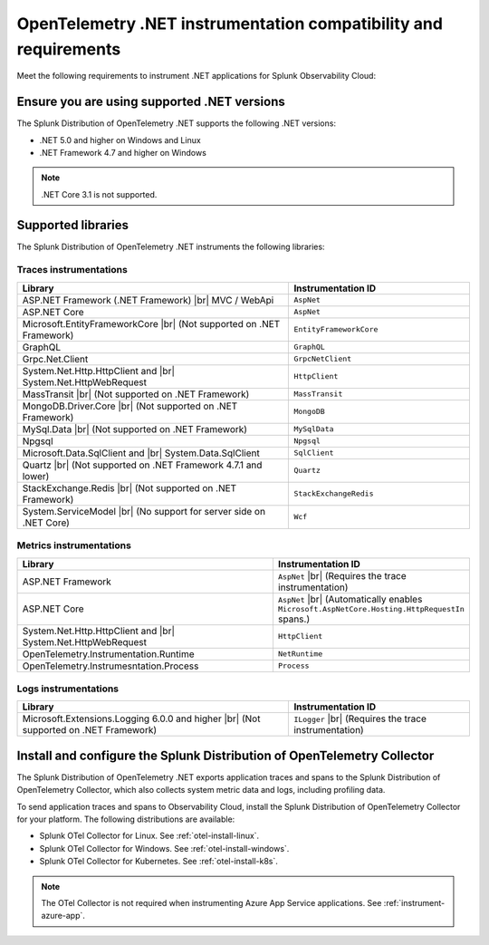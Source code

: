 .. _dotnet-otel-requirements:

******************************************************************
OpenTelemetry .NET instrumentation compatibility and requirements
******************************************************************

.. meta::
    :description: This is what you need to instrument .NET applications for Splunk Observability Cloud.

Meet the following requirements to instrument .NET applications for Splunk Observability Cloud:

.. _dotnet-otel-versions:

Ensure you are using supported .NET versions
==============================================================

The Splunk Distribution of OpenTelemetry .NET supports the following .NET versions:

- .NET 5.0 and higher on Windows and Linux
- .NET Framework 4.7 and higher on Windows

.. note:: .NET Core 3.1 is not supported.

.. _supported-dotnet-otel-libraries:

Supported libraries
=================================================

The Splunk Distribution of OpenTelemetry .NET instruments the following libraries:

Traces instrumentations
---------------------------------

.. list-table:: 
   :widths: 60 40
   :width: 100%
   :header-rows: 1

   * - Library
     - Instrumentation ID
   * - ASP.NET Framework (.NET Framework) |br| MVC / WebApi
     - ``AspNet``
   * - ASP.NET Core
     - ``AspNet``
   * - Microsoft.EntityFrameworkCore  |br| (Not supported on .NET Framework)
     - ``EntityFrameworkCore``
   * - GraphQL
     - ``GraphQL``
   * - Grpc.Net.Client
     - ``GrpcNetClient``
   * - System.Net.Http.HttpClient and |br| System.Net.HttpWebRequest
     - ``HttpClient``
   * - MassTransit |br| (Not supported on .NET Framework)
     - ``MassTransit``
   * - MongoDB.Driver.Core |br| (Not supported on .NET Framework)
     - ``MongoDB``
   * - MySql.Data |br| (Not supported on .NET Framework)
     - ``MySqlData``
   * - Npgsql
     - ``Npgsql``
   * - Microsoft.Data.SqlClient and |br| System.Data.SqlClient
     - ``SqlClient``
   * - Quartz |br| (Not supported on .NET Framework 4.7.1 and lower)
     - ``Quartz``
   * - StackExchange.Redis |br| (Not supported on .NET Framework)
     - ``StackExchangeRedis``
   * - System.ServiceModel |br| (No support for server side on .NET Core)
     - ``Wcf``


Metrics instrumentations
---------------------------------

.. list-table:: 
   :widths: 60 40
   :width: 100%
   :header-rows: 1

   * - Library
     - Instrumentation ID
   * - ASP.NET Framework
     - ``AspNet`` |br| (Requires the trace instrumentation)
   * - ASP.NET Core
     - ``AspNet`` |br| (Automatically enables ``Microsoft.AspNetCore.Hosting.HttpRequestIn`` spans.)
   * - System.Net.Http.HttpClient and |br| System.Net.HttpWebRequest
     - ``HttpClient``
   * - OpenTelemetry.Instrumentation.Runtime
     - ``NetRuntime``
   * - OpenTelemetry.Instrumesntation.Process
     - ``Process``

Logs instrumentations
---------------------------------

.. list-table:: 
   :widths: 60 40
   :width: 100%
   :header-rows: 1

   * - Library
     - Instrumentation ID
   * - Microsoft.Extensions.Logging 6.0.0 and higher |br| (Not supported on .NET Framework)
     - ``ILogger`` |br| (Requires the trace instrumentation)

.. _dotnet-otel-collector-requirement:

Install and configure the Splunk Distribution of OpenTelemetry Collector
======================================================================================================

The Splunk Distribution of OpenTelemetry .NET exports application traces and spans to the Splunk Distribution of OpenTelemetry Collector, which also collects system metric data and logs, including profiling data.

To send application traces and spans to Observability Cloud, install the Splunk Distribution of OpenTelemetry Collector for your platform. The following distributions are available:

- Splunk OTel Collector for Linux. See :ref:`otel-install-linux`.
- Splunk OTel Collector for Windows. See :ref:`otel-install-windows`.
- Splunk OTel Collector for Kubernetes. See :ref:`otel-install-k8s`.

.. note:: The OTel Collector is not required when instrumenting Azure App Service applications. See :ref:`instrument-azure-app`.
